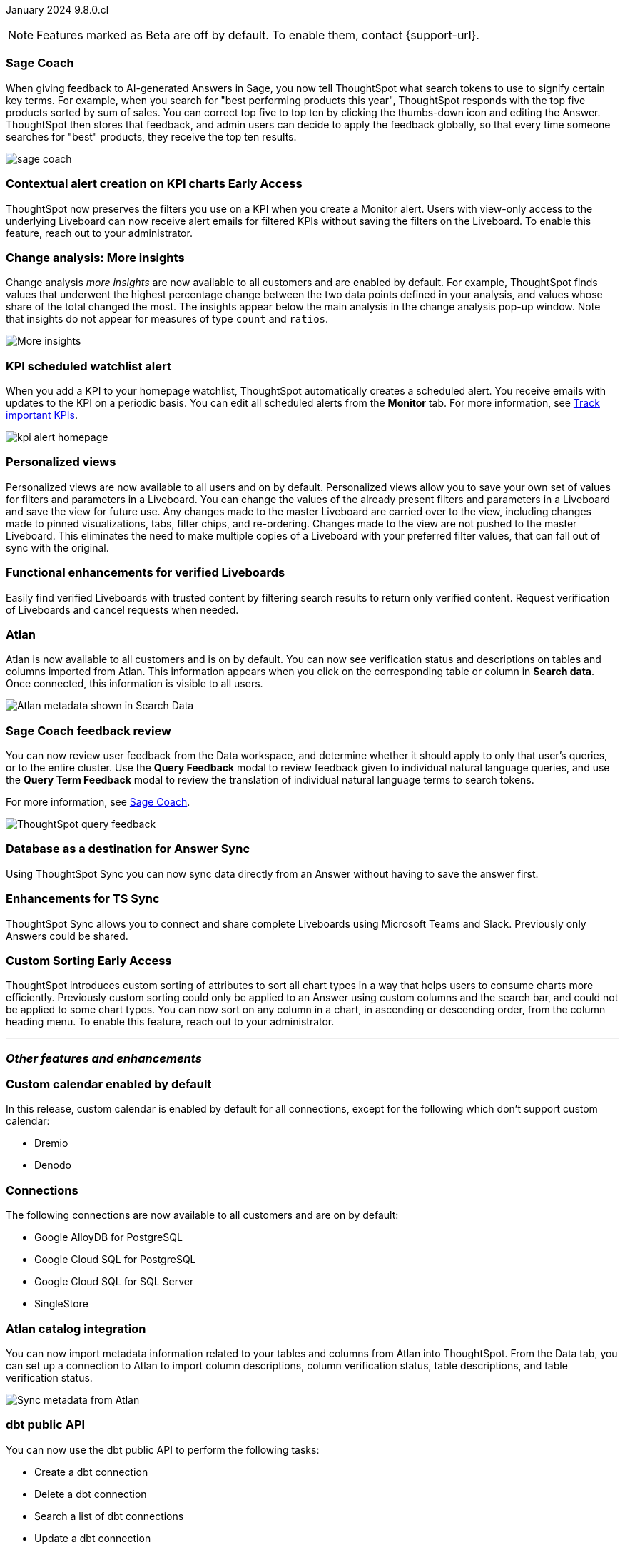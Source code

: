 ifndef::pendo-links[]
January 2024 [label label-dep]#9.8.0.cl#
endif::[]
ifdef::pendo-links[]
[month-year-whats-new]#January 2024#
[label label-dep-whats-new]#9.8.0.cl#
endif::[]

ifndef::free-trial-feature[]
NOTE: Features marked as [.badge.badge-update-note]#Beta# are off by default. To enable them, contact {support-url}.
endif::free-trial-feature[]

[#primary-9-8-0-cl]

// Business User


[#9-8-0-cl-sage-coach]
[discrete]
=== Sage Coach

// Naomi -- SCAL-154204. Santiago is waiting to confirm whether Admin users or Worksheet owners will have access to make feedback apply globally. split into two? new user experience and data workspace part.

When giving feedback to AI-generated Answers in Sage, you now tell ThoughtSpot what search tokens to use to signify certain key terms. For example, when you search for "best performing products this year", ThoughtSpot responds with the top five products sorted by sum of sales. You can correct top five to top ten by clicking the thumbs-down icon and editing the Answer. ThoughtSpot then stores that feedback, and admin users can decide to apply the feedback globally, so that every time someone searches for "best" products, they receive the top ten results.

image::sage-coach.gif[]
// hidden for now because we were told on dec 8, 2023 that it has been pushed out to the 9.10.0.cl release.


ifndef::pendo-links[]
[#9-8-0-cl-context]
[discrete]
=== Contextual alert creation on KPI charts [.badge.badge-early-access]#Early Access#
endif::[]
ifdef::pendo-links[]
[#9-8-0-cl-context]
[discrete]
=== Contextual alert creation on KPI charts [.badge.badge-early-access-whats-new]#Early Access#
endif::[]

// Naomi -- SCAL-127727. add a gif. ask if the filter appears in your email alerts, so users know the data they're getting is filtered. (they don't)

ThoughtSpot now preserves the filters you use on a KPI when you create a Monitor alert. Users with view-only access to the underlying Liveboard can now receive alert emails for filtered KPIs without saving the filters on the Liveboard. To enable this feature, reach out to your administrator.

//image::kpi-filtered.png[KPI alert with filter]

[#9-8-0-cl-insight]
[discrete]
===  Change analysis: More insights

// Naomi -- SCAL-172513. is More insights capitalized in product?

Change analysis _more insights_ are now available to all customers and are enabled by default. For example, ThoughtSpot finds values that underwent the highest percentage change between the two data points defined in your analysis, and values whose share of the total changed the most. The insights appear below the main analysis in the change analysis pop-up window. Note that insights do not appear for measures of type `count` and `ratios`.

image::additional-insight.png[More insights]



////
ifndef::pendo-links[]
[#9-8-0-cl-anomaly]
[discrete]
=== Anomaly insights with Monitor alerts for time-series KPI [.badge.badge-early-access]#Early Access#
endif::[]
ifdef::pendo-links[]
[#9-8-0-cl-anomaly]
[discrete]
=== Anomaly insights with Monitor alerts for time-series KPI [.badge.badge-early-access-whats-new]#Early Access#
endif::[]

// Naomi -- SCAL-89341.

When you receive an email alert about a threshold or scheduled alert, ThoughtSpot now surfaces any anomalies found in your KPI. You can see the expected range of values, and click a link to view your KPI in the original Liveboard. To enable this feature, reach out to your administrator. For more information, see
ifndef::pendo-links[]
xref:monitor.adoc#early-access[Monitor].
endif::[]
ifdef::pendo-links[]
xref:monitor.adoc#early-access[Monitor,window=_blank].
endif::[]

image::kpi-alert-anomaly.png[KPI alert with surfaced anomaly]
////

[#9-8-0-cl-watchlist]
[discrete]
=== KPI scheduled watchlist alert

// Naomi -- SCAL-177812. add image/gif. find out if there's an opt-out option. is there an admin control over the feature?

When you add a KPI to your homepage watchlist, ThoughtSpot automatically creates a scheduled alert. You receive emails with updates to the KPI on a periodic basis. You can edit all scheduled alerts from the *Monitor* tab. For more information, see
ifndef::pendo-links[]
xref:thoughtspot-one-homepage.adoc#monitor[Track important KPIs].
endif::[]
ifdef::pendo-links[]
xref:thoughtspot-one-homepage.adoc#monitor[Track important KPIs,window=_blank].
endif::[]


image::kpi-alert-homepage.png[]

[#9-8-0-cl-view]
[discrete]
===  Personalized views
Personalized views are now available to all users and on by default. Personalized views allow you to save your own set of values for filters and parameters in a Liveboard. You can change the values of the already present filters and parameters in a Liveboard and save the view for future use. Any changes made to the master Liveboard are carried over to the view, including changes made to pinned visualizations, tabs, filter chips, and re-ordering. Changes made to the view are not pushed to the master Liveboard. This eliminates the need to make multiple copies of a Liveboard with your preferred filter values, that can fall out of sync with the original.
// Mary -- SCAL-163617.

////
[#9-8-0-cl-push]
[discrete]
=== Push notifications

// Naomi -- SCAL-58625. contact Arpit and Vaibhav. ask if we can access emulator. connect all mobile features under one header. added in end of November
////

////
[#9-8-0-cl-slack]
[discrete]
=== ThoughtSpot for Slack

// Naomi -- SCAL-159818.

ThoughtSpot for Slack is now available to all customers and is enabled by default. You can now ask ThoughtSpot questions using Slack. Install the ThoughtSpot Slack
app, add it to a Slack channel, and you can ask questions of your data sources in natural language. ThoughtSpot answers in chart format.

image::nls-slack.png[Slack app answers question in natural language]
////

////
[#9-8-0-cl-donut]
[discrete]
=== Donut charts

// Naomi -- SCAL-162705. put in release notes only.

ThoughtSpot has renamed pie charts as donut charts.

image::pie_chart_example.png[Donut chart example]
////

[#9-8-0-cl-verified]
[discrete]
=== Functional enhancements for verified Liveboards
Easily find verified Liveboards with trusted content by filtering search results to return only verified content. Request verification of Liveboards and cancel requests when needed.

// Mary -- SCAL-158469.




[#9-8-0-cl-tml]
[discrete]
//=== Use TML tokens to create Answer in NLS

// Mary -- SCAL-153748 - No doc needed...confirmed with Santiago


[#9-8-0-cl-atlan]
[discrete]
=== Atlan

// Naomi - SCAL-169279. think up a replacement for "metadata"

Atlan is now available to all customers and is on by default. You can now see verification status and descriptions on tables and columns imported from Atlan. This information appears when you click on the corresponding table or column in *Search data*. Once connected, this information is visible to all users.

image::catalog-integration.png[Atlan metadata shown in Search Data]

// Analyst

[#9-8-0-cl-sage-coach-review]
[discrete]
=== Sage Coach feedback review

// Naomi -- SCAL-154204

You can now review user feedback from the Data workspace, and determine whether it should apply to only that user’s queries, or to the entire cluster. Use the *Query Feedback* modal to review feedback given to individual natural language queries, and use the *Query Term Feedback* modal to review the translation of individual natural language terms to search tokens.


For more information, see
ifndef::pendo-links[]
xref:sage-coach.adoc[Sage Coach].
endif::[]
ifdef::pendo-links[]
xref:sage-coach.adoc[Sage Coach,window=_blank].
endif::[]

image:queries-feedback.png[ThoughtSpot query feedback]

[#9-8-0-cl-sync]
[discrete]
=== Database as a destination for Answer Sync
Using ThoughtSpot Sync you can now sync data directly from an Answer without having to save the answer first.
// Mary - SCAL-158474.

[#9-8-0-cl-enhance]
[discrete]
=== Enhancements for TS Sync
ThoughtSpot Sync allows you to connect and share complete Liveboards using Microsoft Teams and Slack. Previously only Answers could be shared.
// Mary - SCAL-158473.

ifndef::pendo-links[]
[#9-8-0-cl-custom]
[discrete]
=== Custom Sorting [.badge.badge-early-access]#Early Access#
endif::[]
ifdef::pendo-links[]
[#9-8-0-cl-custom]
[discrete]
=== Custom Sorting [.badge.badge-early-access-whats-new]#Early Access#
endif::[]
ThoughtSpot introduces custom sorting of attributes to sort all chart types in a way that helps users to consume charts more efficiently. Previously custom sorting could only be applied to an Answer using custom columns and the search bar, and could not be applied to some chart types. You can now sort on any column in a chart, in ascending or descending order, from the column heading menu. To enable this feature, reach out to your administrator.
// Mary - SCAL-156895.

[#9-8-0-cl-sage]
[discrete]
//=== ThoughtSpot introduces Sage demos for Free Trial and Team Editions
//ThoughtSpot introduces Sage demos for Free Trial and Team Editions.
// Mary -- SCAL-160350 - No what's new required, per Aditya Chan

[#9-8-0-cl-team]
[discrete]
//=== Alert customers if they are over the user limit on Team Edition
//ThoughtSpot alerts admins when number of users exceeds the limit for Team Edition.
// Mary -- SCAL-153046 - Text approved by Aditya Chan, then requested removed since we can't target the content for only Team Edition customers.





////
[#9-8-0-cl-filter]
[discrete]
=== Filter data objects by connection and vice-versa

// Naomi SCAL-127410 waiting on Samridh
////

'''
[#secondary-9-8-0-cl]
[discrete]
=== _Other features and enhancements_

// Data Engineer

[#9-8-0-cl-calendar]
[discrete]
=== Custom calendar enabled by default

In this release, custom calendar is enabled by default for all connections, except for the following which don't support custom calendar:

- Dremio
- Denodo

// Mark -- SCAL-138688. mention which Connections it's not available for?

[#9-8-0-cl-connections]
[discrete]
=== Connections

// Naomi -- SCAL-166161, SCAL-166160, SCAL-166159, SCAL-164909

The following connections are now available to all customers and are on by default:

* Google AlloyDB for PostgreSQL
* Google Cloud SQL for PostgreSQL
* Google Cloud SQL for SQL Server
* SingleStore


////
[#9-8-0-cl-integration]
[discrete]
=== dbt integration: support for v1.6

// Naomi SCAL-119947. may not need what's new.
////

// IT/ Ops Engineer

[#9-8-0-cl-atlan-catalog]
[discrete]
=== Atlan catalog integration

// Naomi - SCAL-169279

You can now import metadata information related to your tables and columns from Atlan into ThoughtSpot. From the Data tab, you can set up a connection to Atlan to import column descriptions, column verification status, table descriptions, and table verification status.

image::atlan-data-governance.png[Sync metadata from Atlan]

[#9-8-0-cl-dbt]
[discrete]
===  dbt public API

// Naomi -- SCAL-132886. Waiting on Samridh

You can now use the dbt public API to perform the following tasks:

* Create a dbt connection
* Delete a dbt connection
* Search a list of dbt connections
* Update a dbt connection
* Run dbt Sync
* Update dbt Sync

//For more information, see link:https://developers.thoughtspot.com/docs[dbt public API].

[#9-8-0-cl-embrace]
[discrete]
=== OAuth connection improvements

// Naomi -- SCAL-160062

If you do not have a valid OAuth access token, you can now directly navigate to the OAuth authorization screen when performing one of the following actions on a connection shared with you:

** View sample data
** Create a custom SQL view
** Edit the connection
** Upload a CSV file (Snowflake connections only)


[#9-8-0-cl-IAM]
[discrete]
//=== Need a way for an admin user to resend activation mail in IAM v2

// Mary -- SCAL-148215 - Confirmed no doc needed with Aditya Gupta that this was a validation epic.

[#9-8-0-cl-orgs]
[discrete]
=== Support for deletion of Orgs
You can now delete an Org without first removing all users, connections and objects.
// Mary -- SCAL-134057

////
[#9-8-0-cl-viz]
[discrete]
=== Remove deleted visualizations from Object Usage count

// Naomi -- SCAL-161589. article only.

The Object Usage Liveboard no longer includes objects that have been deleted. This ensures a more accurate count of objects in use on your cluster.
////

////
[#9-8-0-cl-sql]
[discrete]
=== Disable SQL passthrough functions

// Naomi -- scal-164805

Admin users can now ban passthrough functions for their cluster, to prevent SQL injection attacks. This option is available under the *Search & SpotIQ* section of the *Admin* tab.

image::sql-passthrough-enable.png[Enable or disable SQL passthrough functions]
////


ifndef::free-trial-feature[]
[discrete]
=== ThoughtSpot Everywhere

For new features and enhancements introduced in this release of ThoughtSpot Everywhere, see https://developers.thoughtspot.com/docs/?pageid=whats-new[ThoughtSpot Developer Documentation^].
endif::[]